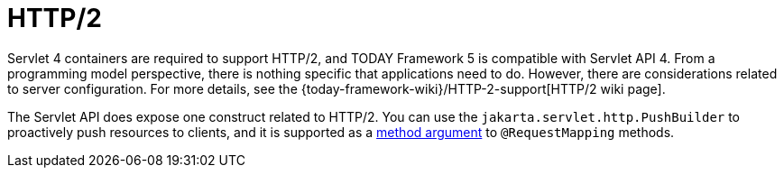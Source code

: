 [[mvc-http2]]
= HTTP/2
:page-section-summary-toc: 1

Servlet 4 containers are required to support HTTP/2, and TODAY Framework 5 is compatible
with Servlet API 4. From a programming model perspective, there is nothing specific that
applications need to do. However, there are considerations related to server configuration.
For more details, see the
{today-framework-wiki}/HTTP-2-support[HTTP/2 wiki page].

The Servlet API does expose one construct related to HTTP/2. You can use the
`jakarta.servlet.http.PushBuilder` to proactively push resources to clients, and it
is supported as a xref:web/webmvc/mvc-controller/ann-methods/arguments.adoc[method argument] to `@RequestMapping` methods.
